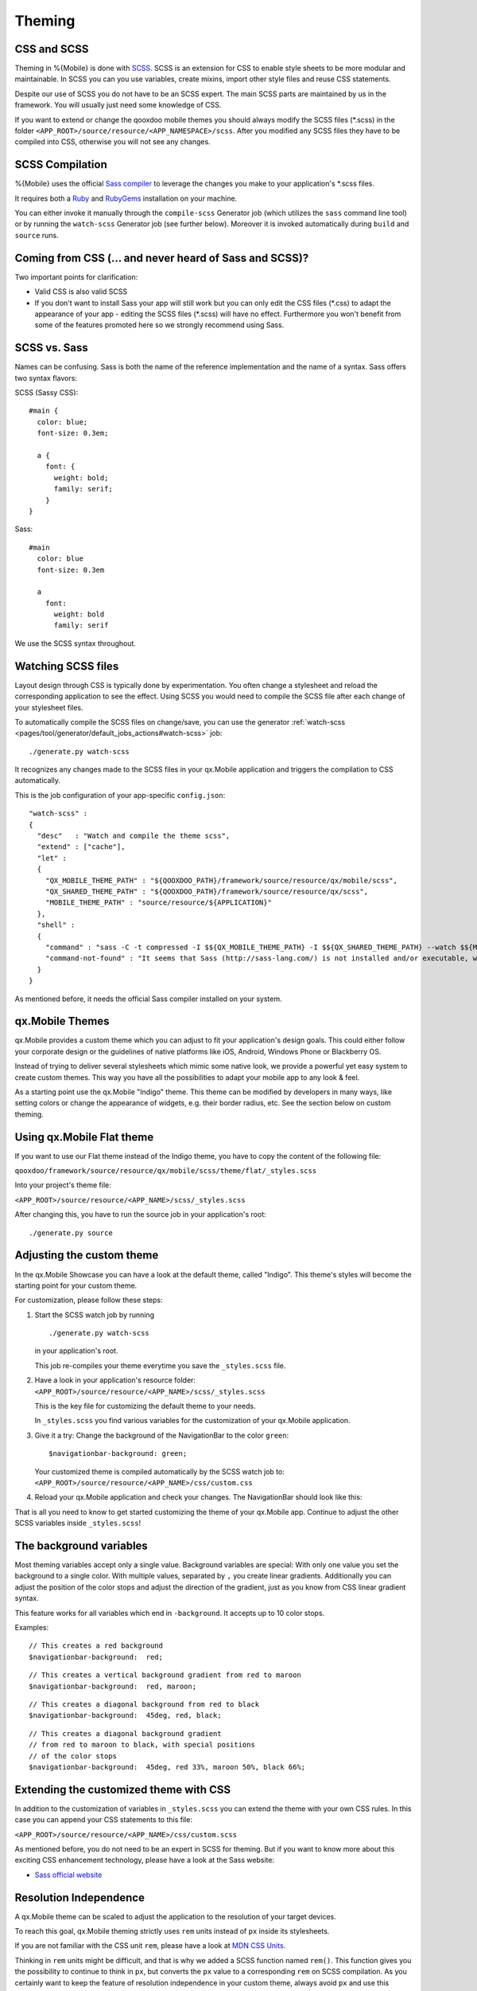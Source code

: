 .. _pages/mobile/theming#theming:

Theming
*******

CSS and SCSS
============

Theming in %{Mobile} is done with `SCSS <http://www.sass-lang.com/>`_.
SCSS is an extension for CSS to enable style sheets to be more modular and
maintainable.  In SCSS you can you use variables, create mixins, import other
style files and reuse CSS statements.

Despite our use of SCSS you do not have to be an SCSS expert. The main SCSS
parts are maintained by us in the framework. You will usually just need some
knowledge of CSS.

If you want to extend or change the qooxdoo mobile themes you should always
modify the SCSS files (\*.scss) in the folder
``<APP_ROOT>/source/resource/<APP_NAMESPACE>/scss``. After you modified
any SCSS files they have to be compiled into CSS, otherwise you will not see any
changes.

.. _pages/mobile/theming#scss-compilation:

SCSS Compilation
================

%{Mobile} uses the official `Sass compiler
<http://sass-lang.com/install>`_ to leverage the changes you
make to your application's \*.scss files.

It requires both a `Ruby <http://www.ruby-lang.org/>`_ and `RubyGems
<http://rubygems.org/>`_ installation on your machine.

You can either invoke it manually through the ``compile-scss`` Generator job
(which utilizes the ``sass`` command line tool) or by running the
``watch-scss`` Generator job (see further below). Moreover it is invoked
automatically during ``build`` and ``source`` runs.

Coming from CSS (... and never heard of Sass and SCSS)?
=======================================================

Two important points for clarification:

* Valid CSS is also valid SCSS

* If you don't want to install Sass your app will still work but you can only
  edit the CSS files (\*.css) to adapt the appearance of your app - editing
  the SCSS files (\*.scss) will have no effect. Furthermore you won't
  benefit from some of the features promoted here so we strongly recommend
  using Sass.

SCSS vs. Sass
=============

Names can be confusing. Sass is both the name of the reference implementation
and the name of a syntax. Sass offers two syntax flavors:

SCSS (Sassy CSS):

::

  #main {
    color: blue;
    font-size: 0.3em;

    a {
      font: {
        weight: bold;
        family: serif;
      }
  }

Sass:

::

  #main
    color: blue
    font-size: 0.3em

    a
      font:
        weight: bold
        family: serif

We use the SCSS syntax throughout.

Watching SCSS files
===================

Layout design through CSS is typically done by experimentation. You often
change a stylesheet and reload the corresponding application to see the effect.
Using SCSS you would need to compile the SCSS file after each change of your
stylesheet files.

To automatically compile the SCSS files on change/save, you can use the
generator :ref:`watch-scss
<pages/tool/generator/default_jobs_actions#watch-scss>` job:

::

    ./generate.py watch-scss

It recognizes any changes made to the SCSS files in your qx.Mobile application
and triggers the compilation to CSS automatically.

This is the job configuration of your app-specific ``config.json``:

::

    "watch-scss" :
    {
      "desc"   : "Watch and compile the theme scss",
      "extend" : ["cache"],
      "let" :
      {
        "QX_MOBILE_THEME_PATH" : "${QOOXDOO_PATH}/framework/source/resource/qx/mobile/scss",
        "QX_SHARED_THEME_PATH" : "${QOOXDOO_PATH}/framework/source/resource/qx/scss",
        "MOBILE_THEME_PATH" : "source/resource/${APPLICATION}"
      },
      "shell" :
      {
        "command" : "sass -C -t compressed -I $${QX_MOBILE_THEME_PATH} -I $${QX_SHARED_THEME_PATH} --watch $${MOBILE_RESOURCE_PATH}/scss:$${MOBILE_RESOURCE_PATH}/css",
        "command-not-found" : "It seems that Sass (http://sass-lang.com/) is not installed and/or executable, which is needed for the SCSS-compilation."
      }
    }

As mentioned before, it needs the official Sass compiler installed on your system.

qx.Mobile Themes
================

qx.Mobile provides a custom theme which you can adjust to fit your application's design goals. This could either follow your corporate design or the guidelines of native platforms like iOS, Android, Windows Phone or Blackberry OS.

Instead of trying to deliver several stylesheets which mimic some native look, we
provide a powerful yet easy system to create custom themes. This way you have all the possibilities to adapt your mobile app to  any look & feel.

As a starting point use the qx.Mobile "Indigo" theme. This theme can be modified
by developers in many ways, like setting colors or change the appearance of widgets, e.g. their border
radius, etc. See the section below on custom theming.

Using qx.Mobile Flat theme
==========================

If you want to use our Flat theme instead of the Indigo theme, you have to copy the content of the following file:

``qooxdoo/framework/source/resource/qx/mobile/scss/theme/flat/_styles.scss``

Into your project's theme file:

``<APP_ROOT>/source/resource/<APP_NAME>/scss/_styles.scss``

After changing this, you have to run the source job in your application's
root:

::

  ./generate.py source


Adjusting the custom theme
==========================

In the qx.Mobile Showcase you can have a look at the default theme, called
"Indigo". This theme's styles will become the starting point for your custom theme.

For customization, please follow these steps:

1.  Start the SCSS watch job by running

    ::

        ./generate.py watch-scss

    in your application's root.

    This job re-compiles your theme everytime you save the ``_styles.scss`` file.

2.  Have a look in your application's resource folder:
    ``<APP_ROOT>/source/resource/<APP_NAME>/scss/_styles.scss``

    This is the key file for customizing the default theme to your needs.

    In ``_styles.scss`` you find various variables for the customization of
    your qx.Mobile application.

3.  Give it a try: Change the background of the NavigationBar to the color
    ``green``:

    ::

        $navigationbar-background: green;

    Your customized theme is compiled automatically by the SCSS watch job to:
    ``<APP_ROOT>/source/resource/<APP_NAME>/css/custom.css``

4.  Reload your qx.Mobile application and check your changes. The NavigationBar should look
    like this:

    .. image:: gradient-green.png
      :scale: 50%

That is all you need to know to get started customizing the theme of your qx.Mobile app. Continue to adjust the other
SCSS variables inside ``_styles.scss``!

The background variables
========================

Most theming variables accept only a single value.
Background variables are special: With only one value you set the background to a single color. With multiple values, separated by ``,`` you create linear gradients. Additionally you can adjust the position
of the color stops and adjust the direction of the gradient, just as you know from CSS linear gradient syntax.

This feature works for all variables which end in ``-background``. It accepts up to 10 color stops.

Examples:

::

  // This creates a red background
  $navigationbar-background:  red;


.. image:: red.png
    :scale: 50%

::

    // This creates a vertical background gradient from red to maroon
    $navigationbar-background:  red, maroon;


.. image:: gradient.png
    :scale: 50%

::

    // This creates a diagonal background from red to black
    $navigationbar-background:  45deg, red, black;

.. image:: gradient-diagonal.png
    :scale: 50%

::

    // This creates a diagonal background gradient
    // from red to maroon to black, with special positions
    // of the color stops
    $navigationbar-background:  45deg, red 33%, maroon 50%, black 66%;


.. image:: gradient-diagonal-stops.png
    :scale: 50%


Extending the customized theme with CSS
=======================================

In addition to the customization of variables in ``_styles.scss`` you can
extend the theme with your own CSS rules. In this case you can append your CSS statements to this file:

``<APP_ROOT>/source/resource/<APP_NAME>/css/custom.scss``

As mentioned before, you do not need to be an expert in SCSS for theming.  But
if you want to know more about this exciting CSS enhancement technology, please
have a look at the Sass website:

* `Sass official website <http://www.sass-lang.com/>`_


Resolution Independence
=======================

A qx.Mobile theme can be scaled to adjust the application to
the resolution of your target devices.

To reach this goal, qx.Mobile theming strictly uses ``rem``
units instead of ``px`` inside its stylesheets.

If you are not familiar with the CSS unit ``rem``, please have a look at
`MDN CSS Units <https://developer.mozilla.org/en-US/docs/Web/CSS/length>`_.

Thinking in ``rem`` units might be difficult, and that is why we added a SCSS function named ``rem()``.
This function gives you the possibility to continue to think in ``px``, but converts the ``px`` value
to a corresponding ``rem`` on SCSS compilation. As you certainly want to keep the feature of resolution independence in your custom theme, always avoid ``px`` and use this function inside your ``_styles.scss``.

Example:

::

    // text size should be about 32px, this gets converted to 2rem.
    $navigationbar-text-size:  rem(32);


Improving your theming workflow
===============================

With the following suggestion you can further improve the theming workflow of your qx.Mobile application:

* `CSS Auto Reload for Chrome
  <https://chrome.google.com/webstore/detail/css-auto-reload/fiikhcfekfejbleebdkkjjgalkcgjoip>`_

This plug-in recognizes when a website's CSS has changed and updates the CSS
automatically, without reloading the entire document. This plug-in works perfectly in
combination with the SCSS watch job.

The result: You just have to change a qx.Mobile's SCSS, save it and the qx.Mobile application in Chrome
updates after a few seconds, while keeping the current state of the application.
